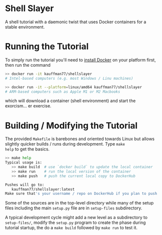 * Shell Slayer
A shell tutorial with a daemonic twist that uses Docker containers for
a stable environment.

* Running the Tutorial
To simply run the tutorial you'll need to [[https://docs.docker.com/engine/install/][install Docker]] on your
platform first, then run the command
#+BEGIN_SRC sh
>> docker run -it kauffman77/shellslayer
# Intel-based computers (e.g. most Windows / Linu machines)

>> docker run -it --platform=linux/amd64 kauffman77/shellslayer
# ARM-based computers such as Apple M1 or M2 Macbooks
#+END_SRC
which will download a container (shell environment) and start the
exorcism... er exercise.

* Building / Modifying the Tutorial
The provided ~Makefile~ is barebones and oriented towards Linux but
allows slightly quicker builds / runs during development. Type ~make
help~ to get the basics.

#+BEGIN_SRC sh
>> make help
Typical usage is:
   >> make build  # use `docker build` to update the local container
   >> make run    # run the local version of the container
   >> make push   # push the current local copy to DockerHub

Pushes will go to:
   kauffman77/shellslayer:latest
Make sure that's your username / repo on DockerHub if you plan to push
#+END_SRC

Some of the sources are in the top-level directory while many of the
setup files including the main ~setup.py~ file are in ~setup-files~
subdirectory.

A typical development cycle might add a new level as a subdirectory to
~setup-files/~, modify the ~setup.py~ program to create the phase
during tutorial startup, the do a ~make build~ followed by ~make run~
to test it.

